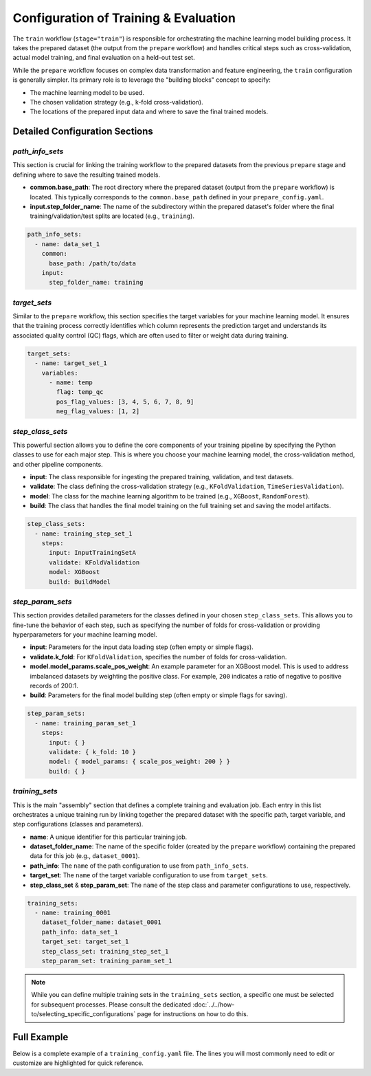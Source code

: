 Configuration of Training & Evaluation
========================================
The ``train`` workflow (``stage="train"``) is responsible for orchestrating the machine learning model building process. It takes the prepared dataset (the output from the ``prepare`` workflow) and handles critical steps such as cross-validation, actual model training, and final evaluation on a held-out test set.

While the ``prepare`` workflow focuses on complex data transformation and feature engineering, the ``train`` configuration is generally simpler. Its primary role is to leverage the "building blocks" concept to specify:

*   The machine learning model to be used.
*   The chosen validation strategy (e.g., k-fold cross-validation).
*   The locations of the prepared input data and where to save the final trained models.

Detailed Configuration Sections
-------------------------------

`path_info_sets`
^^^^^^^^^^^^^^^^
This section is crucial for linking the training workflow to the prepared datasets from the previous ``prepare`` stage and defining where to save the resulting trained models.

*   **common.base_path**: The root directory where the prepared dataset (output from the ``prepare`` workflow) is located. This typically corresponds to the ``common.base_path`` defined in your ``prepare_config.yaml``.
*   **input.step_folder_name**: The name of the subdirectory within the prepared dataset's folder where the final training/validation/test splits are located (e.g., ``training``).

.. code-block:: yaml

   path_info_sets:
     - name: data_set_1
       common:
         base_path: /path/to/data
       input:
         step_folder_name: training

`target_sets`
^^^^^^^^^^^^^
Similar to the ``prepare`` workflow, this section specifies the target variables for your machine learning model. It ensures that the training process correctly identifies which column represents the prediction target and understands its associated quality control (QC) flags, which are often used to filter or weight data during training.

.. code-block:: yaml

   target_sets:
     - name: target_set_1
       variables:
         - name: temp
           flag: temp_qc
           pos_flag_values: [3, 4, 5, 6, 7, 8, 9]
           neg_flag_values: [1, 2]

`step_class_sets`
^^^^^^^^^^^^^^^^^
This powerful section allows you to define the core components of your training pipeline by specifying the Python classes to use for each major step. This is where you choose your machine learning model, the cross-validation method, and other pipeline components.

*   **input**: The class responsible for ingesting the prepared training, validation, and test datasets.
*   **validate**: The class defining the cross-validation strategy (e.g., ``KFoldValidation``, ``TimeSeriesValidation``).
*   **model**: The class for the machine learning algorithm to be trained (e.g., ``XGBoost``, ``RandomForest``).
*   **build**: The class that handles the final model training on the full training set and saving the model artifacts.

.. code-block:: yaml

   step_class_sets:
     - name: training_step_set_1
       steps:
         input: InputTrainingSetA
         validate: KFoldValidation
         model: XGBoost
         build: BuildModel

`step_param_sets`
^^^^^^^^^^^^^^^^^
This section provides detailed parameters for the classes defined in your chosen ``step_class_sets``. This allows you to fine-tune the behavior of each step, such as specifying the number of folds for cross-validation or providing hyperparameters for your machine learning model.

*   **input**: Parameters for the input data loading step (often empty or simple flags).
*   **validate.k_fold**: For ``KFoldValidation``, specifies the number of folds for cross-validation.
*   **model.model_params.scale_pos_weight**: An example parameter for an XGBoost model. This is used to address imbalanced datasets by weighting the positive class. For example, ``200`` indicates a ratio of negative to positive records of 200:1.
*   **build**: Parameters for the final model building step (often empty or simple flags for saving).

.. code-block:: yaml

   step_param_sets:
     - name: training_param_set_1
       steps:
         input: { }
         validate: { k_fold: 10 }
         model: { model_params: { scale_pos_weight: 200 } }
         build: { }

`training_sets`
^^^^^^^^^^^^^^^^^
This is the main "assembly" section that defines a complete training and evaluation job. Each entry in this list orchestrates a unique training run by linking together the prepared dataset with the specific path, target variable, and step configurations (classes and parameters).

*   **name**: A unique identifier for this particular training job.
*   **dataset_folder_name**: The name of the specific folder (created by the ``prepare`` workflow) containing the prepared data for this job (e.g., ``dataset_0001``).
*   **path_info**: The ``name`` of the path configuration to use from ``path_info_sets``.
*   **target_set**: The ``name`` of the target variable configuration to use from ``target_sets``.
*   **step_class_set** & **step_param_set**: The ``name`` of the step class and parameter configurations to use, respectively.

.. code-block:: yaml

   training_sets:
     - name: training_0001
       dataset_folder_name: dataset_0001
       path_info: data_set_1
       target_set: target_set_1
       step_class_set: training_step_set_1
       step_param_set: training_param_set_1

.. note::
   While you can define multiple training sets in the ``training_sets`` section, a specific one must be selected for subsequent processes. Please consult the dedicated :doc:`../../how-to/selecting_specific_configurations` page for instructions on how to do this.

Full Example
------------

Below is a complete example of a ``training_config.yaml`` file. The lines you will most commonly need to edit or customize are highlighted for quick reference.

.. code-block:: yaml
   :caption: Full training_config.yaml example
   :emphasize-lines: 5, 38, 42, 43

   ---
   path_info_sets:
     - name: data_set_1
       common:
         base_path: /path/to/data # Root directory containing prepared data
       input:
         step_folder_name: training

   target_sets:
     - name: target_set_1
       variables:
         - name: temp
           flag: temp_qc
           pos_flag_values: [3, 4, 5, 6, 7, 8, 9]
           neg_flag_values: [1, 2]
         - name: psal
           flag: psal_qc
           pos_flag_values: [3, 4, 5, 6, 7, 8, 9]
           neg_flag_values: [1, 2]
         - name: pres
           flag: pres_qc
           pos_flag_values: [3, 4, 5, 6, 7, 8, 9]
           neg_flag_values: [1, 2]

   step_class_sets:
     - name: training_step_set_1
       steps:
         input: InputTrainingSetA
         validate: KFoldValidation
         model: XGBoost
         build: BuildModel

   step_param_sets:
     - name: training_param_set_1
       steps:
         input: { }
         validate: { k_fold: 10 }
         model: { model_params: { scale_pos_weight: 200 } }
         build: { }

   training_sets:
     - name: training_0001  # A unique name for this training job
       dataset_folder_name: dataset_0001  # The folder name containing the prepared data for this job
       path_info: data_set_1
       target_set: target_set_1
       step_class_set: training_step_set_1
       step_param_set: training_param_set_1
